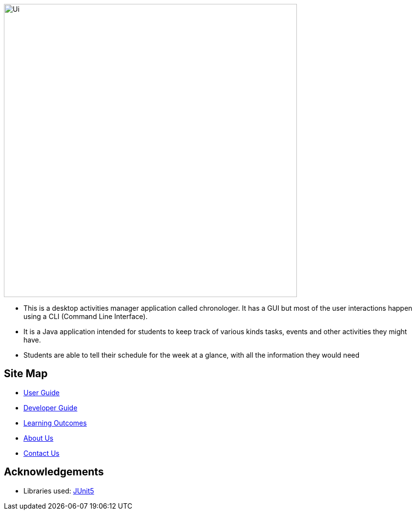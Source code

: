 image::docs/images/Ui.png[width="600", align="center"]

* This is a desktop activities manager application called chronologer. It has a GUI but most of the user interactions happen using a CLI (Command Line Interface).
* It is a Java application intended for students to keep track of various kinds tasks, events and other activities they might have.
* Students are able to tell their schedule for the week at a glance, with all the information they would need

== Site Map

* <<UserGuide#, User Guide>>
* <<DeveloperGuide#, Developer Guide>>
* <<LearningOutcomes#, Learning Outcomes>>
* <<AboutUs#, About Us>>
* <<ContactUs#, Contact Us>>

== Acknowledgements

* Libraries used: https://github.com/junit-team/junit5[JUnit5]
